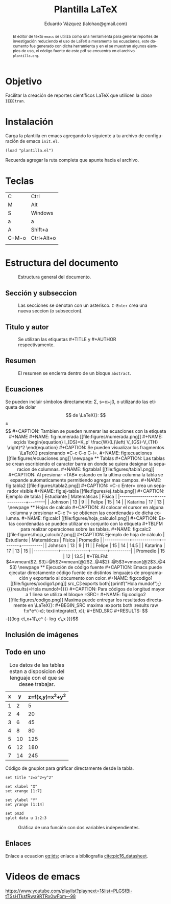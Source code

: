 #+TITLE: Plantilla \LaTeX
#+AUTHOR: Eduardo Vázquez (lalohao@gmail.com)
#+LaTeX_CLASS: IEEEtran
#+LANGUAGE: es

#+BEGIN_abstract
El editor de texto =emacs= se utiliza como una herramienta para
generar reportes de investigación reduciendo el uso de \LaTeX{} a
meramente las ecuaciones, este documento fue generado con dicha
herramienta y en el se muestran algunos ejemplos de uso, el código
fuente de este pdf se encuentra en el archivo =plantilla.org=.
#+END_abstract

* Objetivo
  Facilitar la creación de reportes científicos \LaTeX{} que utilicen
  la /clase/ =IEEEtran=.

* Instalación

  Carga la plantilla en emacs agregando lo siguiente a tu archivo de
  configuración de emacs =init.el=.

  #+BEGIN_SRC elisp
  (load "plantilla.el")
  #+END_SRC

  Recuerda agregar la ruta completa que apunte hacia el archivo.
  \newpage
* Teclas
  | C     | Ctrl       |
  | M     | Alt        |
  | S     | Windows    |
  | a     | a          |
  | A     | Shift+a    |
  | C-M-o | Ctrl+Alt+o |
  |       |            |
* Estructura del documento
  #+CAPTION: Estructura general del documento.
  #+NAME: fig:estructura
  [[file:figures/estructura.png]]
** Sección y subseccion

   #+CAPTION: Las secciones se denotan con un asterisco. =C-Enter= crea una nueva seccion (o subseccion).
   #+NAME: fig:secciones
   [[file:figures/seccion.png]]

   #+CAPTION: Se agrega un asterisco por cada subnivel. =C-Izquierda=, =C-Derecha= cambia de seccion a subseccion o viceversa.
   #+NAME: fig:subsecciones
   [[file:figures/subseccion.png]]
   \newpage
** Titulo y autor
   #+CAPTION: Se utilizan las etiquetas #+TITLE y #+AUTHOR respectivamente.
   #+NAME: fig:tituloyautor
   [[file:figures/tituloyautor.png]]
** Resumen
   #+CAPTION: El resumen se encierra dentro de un bloque =abstract=.
   #+NAME: fig:resumen
   #+ATTR_LATEX: :width 8cm
   [[file:figures/resumen.png]]

** Ecuaciones
   Se pueden incluir símbolos directamente: \Sigma, s=\alpha+j\beta, o
   utilizando las etiqueta de dolar $$ de \LaTeX{}:

   $$\pm\sqrt{3}$$

   #+CAPTION: Tambien se pueden numerar las ecuaciones con la etiqueta #+NAME
   #+NAME: fig:numerada
   [[file:figures/numerada.png]]

   #+NAME: eq:ids
   \begin{equation}
   I_{DS}=K_p' \frac{W}{L}\left( V_{GS}-V_{TH} \right)^2
   \end{equation}

   #+CAPTION: Se pueden visualizar los fragmentos \LaTeX{} presionando =C-c C-x C-l=.
   #+NAME: fig:ecuaciones
   [[file:figures/ecuaciones.png]]
   \newpage
** Tablas

   #+CAPTION: Las tablas se crean escribiendo el caracter barra en donde se quiera designar la separacion de columnas.
   #+NAME: fig:tabla1
   [[file:figures/tabla1.png]]

   #+CAPTION: Al presionar =TAB= estando en la ultima columna la tabla se expande automaticamente permitiendo agregar mas campos.
   #+NAME: fig:tabla2
   [[file:figures/tabla2.png]]

   #+CAPTION: =C-c Enter= crea un separador visible
   #+NAME: fig:ej-tabla
   [[file:figures/ej_tabla.png]]

   #+CAPTION: Ejemplo de tabla
   | Estudiante      | Matemáticas | Física |
   |-----------------+-------------+--------|
   | Johnson         |          13 |      9 |
   | Felipe          |          15 |     14 |
   | Katarina        |          17 |     13 |
   \newpage
** Hojas de calculo
   #+CAPTION: Al colocar el cursor en alguna columna y presionar =C-c ?= se obtienen las coordenadas de dicha columna.
   #+NAME: fig:calc1
   [[file:figures/hoja_calculo1.png]]

   #+CAPTION: Estas coordenadas se pueden utilizar en conjunto con la etiqueta #+TBLFM para realizar operaciones sobre las tablas.
   #+NAME: fig:calc2
   [[file:figures/hoja_calculo2.png]]

   #+CAPTION: Ejemplo de hoja de cálculo
   | Estudiante | Matemáticas | Física | Promedio |
   |------------+-------------+--------+----------|
   | Johnson    |          13 |      9 |       11 |
   | Felipe     |          15 |     14 |     14.5 |
   | Katarina   |          17 |     13 |       15 |
   |------------+-------------+--------+----------|
   | Promedio   |          15 |     12 |     13.5 |
   #+TBLFM: $4=vmean($2..$3)::@5$2=vmean(@2$2..@4$2)::@5$3=vmean(@2$3..@4$3)
   \newpage
** Ejecución de código fuente

   #+CAPTION: Emacs puede ejecutar directamente código fuente de distintos lenguajes de programación y exportarlo al documento con color.
   #+NAME: fig:codigo1
   [[file:figures/codigo1.png]]

   src_C[:exports both]{printf("Hola mundo!");}
   {{{results(=Hola mundo!=)}}}

   #+CAPTION: Para códigos de longitud mayor a 1 linea se utiliza el bloque =SRC=
   #+NAME: fig:codigo2
   [[file:figures/codigo.png]]

   Maxima puede entregar los resultados directamente en \LaTeX{}:

   #+BEGIN_SRC maxima :exports both :results raw
     f:x*e^(-x);
     tex(integrate(f, x));
   #+END_SRC

   #+RESULTS:
   $$-{{\left(\log e\,x+1\right)\,e^ {- \log e\,x }}\over{\log ^2e}}$$

** Inclusión de imágenes

   #+CAPTION: Presionar =C-c C-l= despliega un menu para seleccionar la imagen que se desea incluir.
   [[file:figures/menu.png]]
   \newpage
** Todo en uno

   #+CAPTION: Los datos de las tablas estan a disposicion del lenguaje con el que se desee trabajar.
   #+NAME: 3dtest
   | x |  y | z=f(x,y)=x^2+y^2 |
   |---+----+------------------|
   | 1 |  2 |                5 |
   | 2 |  4 |               20 |
   | 3 |  6 |               45 |
   | 4 |  8 |               80 |
   | 5 | 10 |              125 |
   | 6 | 12 |              180 |
   | 7 | 14 |              245 |
   #+TBLFM: $2=$1 * 2::$3=$1^2 + $2^2

   #+CAPTION: Código de gnuplot para gráficar directamente desde la tabla.
   #+NAME: grafica-1
   #+begin_src gnuplot :exports both :var data=3dtest :file figures/file.png
      set title "z=x^2+y^2"

      set xlabel "X"
      set xrange [1:7]

      set ylabel "Y"
      set yrange [1:14]

      set pm3d
      splot data u 1:2:3
   #+end_src

   #+CAPTION: Gráfica de una función con dos variables independientes.
   #+RESULTS:
   [[file:figures/file.png]]
** Enlaces
   Enlace a ecuacion [[eq:ids]]; enlace a bibliografia [[cite:pic16_datasheet]].
   #+BIBLIOGRAPHY: bibliografia.bib plain limit:t
   \appendices
* Videos de emacs
  [[https://www.youtube.com/playlist?playnext=1&list=PLGSfBi-tTSsHTksfRwa9RTRx0wFbm--98]]
